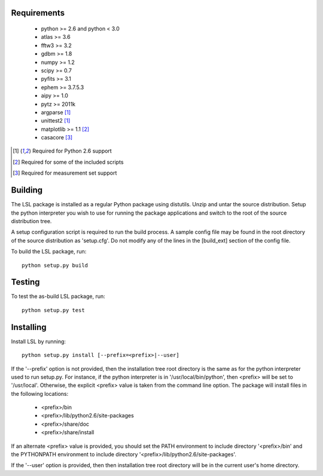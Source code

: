 Requirements
============
 * python >= 2.6 and python < 3.0
 * atlas >= 3.6
 * fftw3 >= 3.2
 * gdbm >= 1.8
 * numpy >= 1.2
 * scipy >= 0.7
 * pyfits >= 3.1
 * ephem >= 3.7.5.3
 * aipy >= 1.0
 * pytz >= 2011k
 * argparse [1]_
 * unittest2 [1]_
 * matplotlib >= 1.1 [2]_
 * casacore [3]_

.. [1] Required for Python 2.6 support
.. [2] Required for some of the included scripts
.. [3] Required for measurement set support

Building
========
The LSL package is installed as a regular Python package using distutils.  
Unzip and untar the source distribution. Setup the python interpreter you 
wish to use for running the package applications and switch to the root of 
the source distribution tree.

A setup configuration script is required to run the build process.  A sample 
config file may be found in the root directory of the source distribution as 
'setup.cfg'.  Do not modify any of the lines in the [build_ext] section of 
the config file.

To build the LSL package, run::

	python setup.py build

Testing
=======
To test the as-build LSL package, run::

	python setup.py test

Installing
==========
Install LSL by running::
	
	python setup.py install [--prefix=<prefix>|--user]

If the '--prefix' option is not provided, then the installation 
tree root directory is the same as for the python interpreter used to run 
setup.py.  For instance, if the python interpreter is in 
'/usr/local/bin/python', then <prefix> will be set to '/usr/local'.
Otherwise, the explicit <prefix> value is taken from the command line
option.  The package will install files in the following locations:
 * <prefix>/bin
 * <prefix>/lib/python2.6/site-packages
 * <prefix>/share/doc
 * <prefix>/share/install
If an alternate <prefix> value is provided, you should set the PATH
environment to include directory '<prefix>/bin' and the PYTHONPATH
environment to include directory '<prefix>/lib/python2.6/site-packages'.

If the '--user' option is provided, then then installation tree root 
directory will be in the current user's home directory.	
